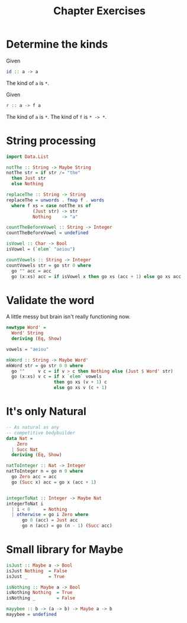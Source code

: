 #+TITLE: Chapter Exercises

* Determine the kinds

Given
#+BEGIN_SRC haskell
id :: a -> a
#+END_SRC
The kind of ~a~ is ~*~.

Given
#+BEGIN_SRC haskell
r :: a -> f a
#+END_SRC
The kind of ~a~ is ~*~.
The kind of ~f~ is ~* -> *~.

* String processing
#+BEGIN_SRC haskell
import Data.List

notThe :: String -> Maybe String
notThe str = if str /= "the"
  then Just str
  else Nothing

replaceThe :: String -> String
replaceThe = unwords . fmap f . words
  where f xs = case notThe xs of
          (Just str) -> str
          Nothing    -> "a"
#+END_SRC

#+BEGIN_SRC haskell
countTheBeforeVowel :: String -> Integer
countTheBeforeVowel = undefined
#+END_SRC

#+BEGIN_SRC haskell
isVowel :: Char -> Bool
isVowel = (`elem` "aeiou")

countVowels :: String -> Integer
countVowels str = go str 0 where
  go "" acc = acc
  go (x:xs) acc = if isVowel x then go xs (acc + 1) else go xs acc
#+END_SRC

* Validate the word
A little messy but brain isn't really functioning now.
#+BEGIN_SRC haskell
newtype Word' =
  Word' String
  deriving (Eq, Show)

vowels = "aeiou"

mkWord :: String -> Maybe Word'
mkWord str = go str 0 0 where
  go ""     v c = if v > c then Nothing else (Just $ Word' str)
  go (x:xs) v c = if x `elem` vowels
                  then go xs (v + 1) c
                  else go xs v (c + 1)
#+END_SRC

* It's only Natural
#+BEGIN_SRC haskell
-- As natural as any
-- competitive bodybuilder
data Nat =
    Zero
  | Succ Nat
  deriving (Eq, Show)

natToInteger :: Nat -> Integer
natToInteger n = go n 0 where
  go Zero acc = acc
  go (Succ x) acc = go x (acc + 1)


integerToNat :: Integer -> Maybe Nat
integerToNat i
  | i < 0     = Nothing
  | otherwise = go i Zero where
      go 0 (acc) = Just acc
      go n (acc) = go (n - 1) (Succ acc)
#+END_SRC

* Small library for Maybe
#+BEGIN_SRC haskell
isJust :: Maybe a -> Bool
isJust Nothing  = False
isJust _        = True

isNothing :: Maybe a -> Bool
isNothing Nothing  = True
isNothing _        = False
#+END_SRC

#+BEGIN_SRC haskell
mayybee :: b -> (a -> b) -> Maybe a -> b
mayybee = undefined
#+END_SRC
